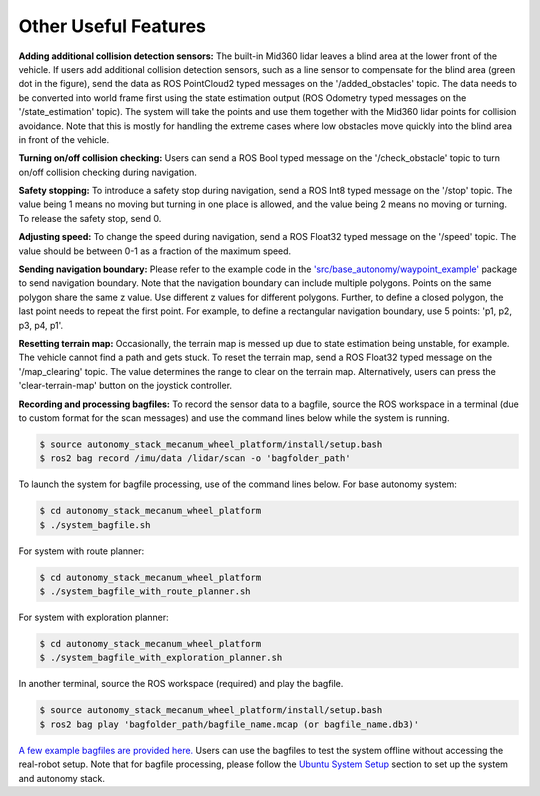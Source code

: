 Other Useful Features
=====================

**Adding additional collision detection sensors:** The built-in Mid360 lidar leaves a blind area at the lower front of the vehicle. If users add additional collision detection sensors, such as a line sensor to compensate for the blind area (green dot in the figure), send the data as ROS PointCloud2 typed messages on the '/added_obstacles' topic. The data needs to be converted into world frame first using the state estimation output (ROS Odometry typed messages on the '/state_estimation' topic). The system will take the points and use them together with the Mid360 lidar points for collision avoidance. Note that this is mostly for handling the extreme cases where low obstacles move quickly into the blind area in front of the vehicle.

.. image:: ../images/image29.jpg
    :width: 45%

**Turning on/off collision checking:** Users can send a ROS Bool typed message on the '/check_obstacle' topic to turn on/off collision checking during navigation.

**Safety stopping:** To introduce a safety stop during navigation, send a ROS Int8 typed message on the '/stop' topic. The value being 1 means no moving but turning in one place is allowed, and the value being 2 means no moving or turning. To release the safety stop, send 0.

**Adjusting speed:** To change the speed during navigation, send a ROS Float32 typed message on the '/speed' topic. The value should be between 0-1 as a fraction of the maximum speed.

**Sending navigation boundary:** Please refer to the example code in the `'src/base_autonomy/waypoint_example' <https://github.com/jizhang-cmu/autonomy_stack_mecanum_wheel_platform/tree/jazzy/src/base_autonomy/waypoint_example>`_ package to send navigation boundary. Note that the navigation boundary can include multiple polygons. Points on the same polygon share the same z value. Use different z values for different polygons. Further, to define a closed polygon, the last point needs to repeat the first point. For example, to define a rectangular navigation boundary, use 5 points: 'p1, p2, p3, p4, p1'.

**Resetting terrain map:** Occasionally, the terrain map is messed up due to state estimation being unstable, for example. The vehicle cannot find a path and gets stuck. To reset the terrain map, send a ROS Float32 typed message on the '/map_clearing' topic. The value determines the range to clear on the terrain map. Alternatively, users can press the 'clear-terrain-map' button on the joystick controller.

**Recording and processing bagfiles:** To record the sensor data to a bagfile, source the ROS workspace in a terminal (due to custom format for the scan messages) and use the command lines below while the system is running.

.. code-block:: console

  $ source autonomy_stack_mecanum_wheel_platform/install/setup.bash
  $ ros2 bag record /imu/data /lidar/scan -o 'bagfolder_path'

To launch the system for bagfile processing, use of the command lines below. For base autonomy system:

.. code-block:: console

  $ cd autonomy_stack_mecanum_wheel_platform
  $ ./system_bagfile.sh

For system with route planner:

.. code-block:: console

  $ cd autonomy_stack_mecanum_wheel_platform
  $ ./system_bagfile_with_route_planner.sh

For system with exploration planner:

.. code-block:: console

  $ cd autonomy_stack_mecanum_wheel_platform
  $ ./system_bagfile_with_exploration_planner.sh

In another terminal, source the ROS workspace (required) and play the bagfile.

.. code-block:: console

  $ source autonomy_stack_mecanum_wheel_platform/install/setup.bash
  $ ros2 bag play 'bagfolder_path/bagfile_name.mcap (or bagfile_name.db3)'

`A few example bagfiles are provided here. <https://drive.google.com/drive/folders/1G1JYkccvoSlxyySuTlPfvmrWoJUO8oSs?usp=sharing>`_ Users can use the bagfiles to test the system offline without accessing the real-robot setup. Note that for bagfile processing, please follow the `Ubuntu System Setup <https://tarerobotics.readthedocs.io/en/latest/other_useful_information/ubuntu_system_setup.html>`_ section to set up the system and autonomy stack.
